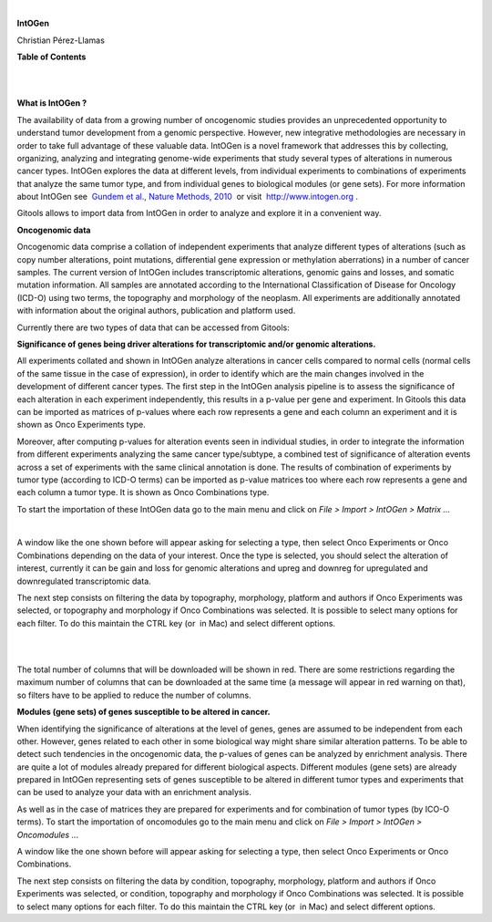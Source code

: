 | 

**IntOGen**

Christian Pérez-Llamas



**Table of Contents**

| 

| 

**What is IntOGen ?**

The availability of data from a growing number of oncogenomic studies provides an unprecedented opportunity to understand tumor development from a genomic perspective. However, new integrative methodologies are necessary in order to take full advantage of these valuable data. IntOGen is a novel framework that addresses this by collecting, organizing, analyzing and integrating genome-wide experiments that study several types of alterations in numerous cancer types. IntOGen explores the data at different levels, from individual experiments to combinations of experiments that analyze the same tumor type, and from individual genes to biological modules (or gene sets). For more information about IntOGen see  `Gundem et al., Nature Methods, 2010 <http://www.ncbi.nlm.nih.gov/pubmed/20111033>`__  or visit  `http://www.intogen.org <http://www.intogen.org>`__ .

Gitools allows to import data from IntOGen in order to analyze and explore it in a convenient way.

**Oncogenomic data**

Oncogenomic data comprise a collation of independent experiments that analyze different types of alterations (such as copy number alterations, point mutations, differential gene expression or methylation aberrations) in a number of cancer samples. The current version of IntOGen includes transcriptomic alterations, genomic gains and losses, and somatic mutation information. All samples are annotated according to the International Classification of Disease for Oncology (ICD-O) using two terms, the topography and morphology of the neoplasm. All experiments are additionally annotated with information about the original authors, publication and platform used.

Currently there are two types of data that can be accessed from Gitools:

**Significance of genes being driver alterations for transcriptomic and/or genomic alterations.**

All experiments collated and shown in IntOGen analyze alterations in cancer cells compared to normal cells (normal cells of the same tissue in the case of expression), in order to identify which are the main changes involved in the development of different cancer types. The first step in the IntOGen analysis pipeline is to assess the significance of each alteration in each experiment independently, this results in a p-value per gene and experiment. In Gitools this data can be imported as matrices of p-values where each row represents a gene and each column an experiment and it is shown as Onco Experiments type.

Moreover, after computing p-values for alteration events seen in individual studies, in order to integrate the information from different experiments analyzing the same cancer type/subtype, a combined test of significance of alteration events across a set of experiments with the same clinical annotation is done. The results of combination of experiments by tumor type (according to ICD-O terms) can be imported as p-value matrices too where each row represents a gene and each column a tumor type. It is shown as Onco Combinations type.

To start the importation of these IntOGen data go to the main menu and click on *File > Import > IntOGen > Matrix ...*

| 

A window like the one shown before will appear asking for selecting a type, then select Onco Experiments or Onco Combinations depending on the data of your interest. Once the type is selected, you should select the alteration of interest, currently it can be gain and loss for genomic alterations and upreg and downreg for upregulated and downregulated transcriptomic data.

The next step consists on filtering the data by topography, morphology, platform and authors if Onco Experiments was selected, or topography and morphology if Onco Combinations was selected. It is possible to select many options for each filter. To do this maintain the CTRL key (or  in Mac) and select different options.

| 

| 

The total number of columns that will be downloaded will be shown in red. There are some restrictions regarding the maximum number of columns that can be downloaded at the same time (a message will appear in red warning on that), so filters have to be applied to reduce the number of columns.

**Modules (gene sets) of genes susceptible to be altered in cancer.**

When identifying the significance of alterations at the level of genes, genes are assumed to be independent from each other. However, genes related to each other in some biological way might share similar alteration patterns. To be able to detect such tendencies in the oncogenomic data, the p-values of genes can be analyzed by enrichment analysis. There are quite a lot of modules already prepared for different biological aspects. Different modules (gene sets) are already prepared in IntOGen representing sets of genes susceptible to be altered in different tumor types and experiments that can be used to analyze your data with an enrichment analysis.

As well as in the case of matrices they are prepared for experiments and for combination of tumor types (by ICO-O terms). To start the importation of oncomodules go to the main menu and click on *File > Import > IntOGen > Oncomodules ..*.

A window like the one shown before will appear asking for selecting a type, then select Onco Experiments or Onco Combinations.

The next step consists on filtering the data by condition, topography, morphology, platform and authors if Onco Experiments was selected, or condition, topography and morphology if Onco Combinations was selected. It is possible to select many options for each filter. To do this maintain the CTRL key (or  in Mac) and select different options.

